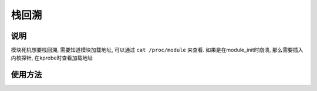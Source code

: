 栈回溯
======

说明
----

模块死机想要栈回溯, 需要知道模块加载地址, 可以通过 ``cat /proc/module`` 来查看. 如果是在module_init时崩溃, 那么需要插入内核探针, 在kprobe时查看加载地址


使用方法
--------

.. code::c 

   arm-linux-addr2line -C -f -e xxx.ko <reg0> <reg1> <reg2>
